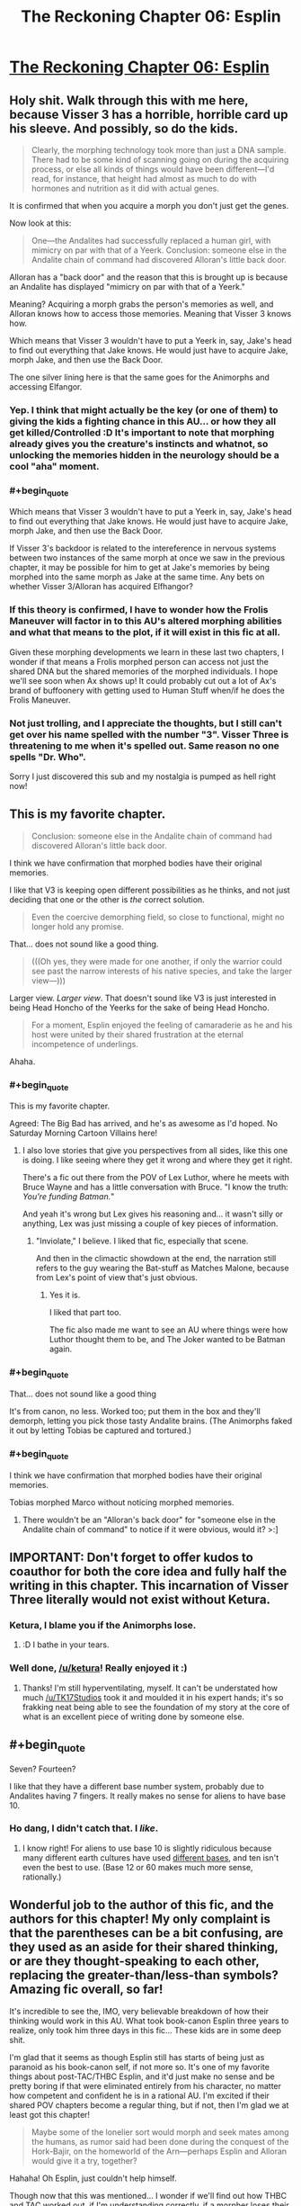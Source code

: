 #+TITLE: The Reckoning Chapter 06: Esplin

* [[https://www.fanfiction.net/s/11090259/6/r-Animorphs-The-Reckoning][The Reckoning Chapter 06: Esplin]]
:PROPERTIES:
:Author: callmebrotherg
:Score: 29
:DateUnix: 1428881982.0
:END:

** Holy shit. Walk through this with me here, because Visser 3 has a horrible, horrible card up his sleeve. And possibly, so do the kids.

#+begin_quote
  Clearly, the morphing technology took more than just a DNA sample. There had to be some kind of scanning going on during the acquiring process, or else all kinds of things would have been different---I'd read, for instance, that height had almost as much to do with hormones and nutrition as it did with actual genes.
#+end_quote

It is confirmed that when you acquire a morph you don't just get the genes.

Now look at this:

#+begin_quote
  One---the Andalites had successfully replaced a human girl, with mimicry on par with that of a Yeerk. Conclusion: someone else in the Andalite chain of command had discovered Alloran's little back door.
#+end_quote

Alloran has a "back door" and the reason that this is brought up is because an Andalite has displayed "mimicry on par with that of a Yeerk."

Meaning? Acquiring a morph grabs the person's memories as well, and Alloran knows how to access those memories. Meaning that Visser 3 knows how.

Which means that Visser 3 wouldn't have to put a Yeerk in, say, Jake's head to find out everything that Jake knows. He would just have to acquire Jake, morph Jake, and then use the Back Door.

The one silver lining here is that the same goes for the Animorphs and accessing Elfangor.
:PROPERTIES:
:Author: callmebrotherg
:Score: 16
:DateUnix: 1428891486.0
:END:

*** Yep. I think that might actually be the key (or one of them) to giving the kids a fighting chance in this AU... or how they all get killed/Controlled :D It's important to note that morphing already gives you the creature's instincts and whatnot, so unlocking the memories hidden in the neurology should be a cool "aha" moment.
:PROPERTIES:
:Author: DaystarEld
:Score: 5
:DateUnix: 1428935111.0
:END:


*** #+begin_quote
  Which means that Visser 3 wouldn't have to put a Yeerk in, say, Jake's head to find out everything that Jake knows. He would just have to acquire Jake, morph Jake, and then use the Back Door.
#+end_quote

If Visser 3's backdoor is related to the intereference in nervous systems between two instances of the same morph at once we saw in the previous chapter, it may be possible for him to get at Jake's memories by being morphed into the same morph as Jake at the same time. Any bets on whether Visser 3/Alloran has acquired Elfhangor?
:PROPERTIES:
:Author: IX-103
:Score: 4
:DateUnix: 1429057779.0
:END:


*** If this theory is confirmed, I have to wonder how the Frolis Maneuver will factor in to this AU's altered morphing abilities and what that means to the plot, if it will exist in this fic at all.

Given these morphing developments we learn in these last two chapters, I wonder if that means a Frolis morphed person can access not just the shared DNA but the shared memories of the morphed individuals. I hope we'll see soon when Ax shows up! It could probably cut out a lot of Ax's brand of buffoonery with getting used to Human Stuff when/if he does the Frolis Maneuver.
:PROPERTIES:
:Author: junkbait
:Score: 3
:DateUnix: 1428954322.0
:END:


*** Not just trolling, and I appreciate the thoughts, but I still can't get over his name spelled with the number "3". Visser Three is threatening to me when it's spelled out. Same reason no one spells "Dr. Who".

Sorry I just discovered this sub and my nostalgia is pumped as hell right now!
:PROPERTIES:
:Author: SirZack17
:Score: 2
:DateUnix: 1429242747.0
:END:


** This is my favorite chapter.

#+begin_quote
  Conclusion: someone else in the Andalite chain of command had discovered Alloran's little back door.
#+end_quote

I think we have confirmation that morphed bodies have their original memories.

I like that V3 is keeping open different possibilities as he thinks, and not just deciding that one or the other is /the/ correct solution.

#+begin_quote
  Even the coercive demorphing field, so close to functional, might no longer hold any promise.
#+end_quote

That... does not sound like a good thing.

#+begin_quote
  (((Oh yes, they were made for one another, if only the warrior could see past the narrow interests of his native species, and take the larger view---)))
#+end_quote

Larger view. /Larger view/. That doesn't sound like V3 is just interested in being Head Honcho of the Yeerks for the sake of being Head Honcho.

#+begin_quote
  For a moment, Esplin enjoyed the feeling of camaraderie as he and his host were united by their shared frustration at the eternal incompetence of underlings.
#+end_quote

Ahaha.
:PROPERTIES:
:Author: callmebrotherg
:Score: 16
:DateUnix: 1428882535.0
:END:

*** #+begin_quote
  This is my favorite chapter.
#+end_quote

Agreed: The Big Bad has arrived, and he's as awesome as I'd hoped. No Saturday Morning Cartoon Villains here!
:PROPERTIES:
:Author: DaystarEld
:Score: 10
:DateUnix: 1428884004.0
:END:

**** I also love stories that give you perspectives from all sides, like this one is doing. I like seeing where they get it wrong and where they get it right.

There's a fic out there from the POV of Lex Luthor, where he meets with Bruce Wayne and has a little conversation with Bruce. "I know the truth: /You're funding Batman./"

And yeah it's wrong but Lex gives his reasoning and... it wasn't silly or anything, Lex was just missing a couple of key pieces of information.
:PROPERTIES:
:Author: callmebrotherg
:Score: 13
:DateUnix: 1428884359.0
:END:

***** "Inviolate," I believe. I liked that fic, especially that scene.

And then in the climactic showdown at the end, the narration still refers to the guy wearing the Bat-stuff as Matches Malone, because from Lex's point of view that's just obvious.
:PROPERTIES:
:Author: notentirelyrandom
:Score: 11
:DateUnix: 1428888230.0
:END:

****** Yes it is.

I liked that part too.

The fic also made me want to see an AU where things were how Luthor thought them to be, and The Joker wanted to be Batman again.
:PROPERTIES:
:Author: callmebrotherg
:Score: 3
:DateUnix: 1428889962.0
:END:


*** #+begin_quote
  That... does not sound like a good thing
#+end_quote

It's from canon, no less. Worked too; put them in the box and they'll demorph, letting you pick those tasty Andalite brains. (The Animorphs faked it out by letting Tobias be captured and tortured.)
:PROPERTIES:
:Author: MugaSofer
:Score: 5
:DateUnix: 1428923433.0
:END:


*** #+begin_quote
  I think we have confirmation that morphed bodies have their original memories.
#+end_quote

Tobias morphed Marco without noticing morphed memories.
:PROPERTIES:
:Author: TimTravel
:Score: 2
:DateUnix: 1428960345.0
:END:

**** There wouldn't be an "Alloran's back door" for "someone else in the Andalite chain of command" to notice if it were obvious, would it? >:]
:PROPERTIES:
:Author: callmebrotherg
:Score: 4
:DateUnix: 1428960932.0
:END:


** IMPORTANT: Don't forget to offer kudos to coauthor for both the core idea and fully half the writing in this chapter. This incarnation of Visser Three literally would not exist without Ketura.
:PROPERTIES:
:Author: TK17Studios
:Score: 13
:DateUnix: 1428885275.0
:END:

*** Ketura, I blame you if the Animorphs lose.
:PROPERTIES:
:Author: chaosmosis
:Score: 11
:DateUnix: 1428901876.0
:END:

**** :D I bathe in your tears.
:PROPERTIES:
:Author: ketura
:Score: 13
:DateUnix: 1428913358.0
:END:


*** Well done, [[/u/ketura]]! Really enjoyed it :)
:PROPERTIES:
:Author: DaystarEld
:Score: 10
:DateUnix: 1428886320.0
:END:

**** Thanks! I'm still hyperventilating, myself. It can't be understated how much [[/u/TK17Studios]] took it and moulded it in his expert hands; it's so frakking neat being able to see the foundation of my story at the core of what is an excellent piece of writing done by someone else.
:PROPERTIES:
:Author: ketura
:Score: 10
:DateUnix: 1428915835.0
:END:


** #+begin_quote
  Seven? Fourteen?
#+end_quote

I like that they have a different base number system, probably due to Andalites having 7 fingers. It really makes no sense for aliens to have base 10.
:PROPERTIES:
:Author: CopperZirconium
:Score: 12
:DateUnix: 1428897620.0
:END:

*** Ho dang, I didn't catch that. I /like/.
:PROPERTIES:
:Author: callmebrotherg
:Score: 10
:DateUnix: 1428897675.0
:END:

**** I know right! For aliens to use base 10 is slightly ridiculous because many different earth cultures have used [[http://en.wikipedia.org/wiki/List_of_numeral_systems][different bases]], and ten isn't even the best to use. (Base 12 or 60 makes much more sense, rationally.)
:PROPERTIES:
:Author: CopperZirconium
:Score: 7
:DateUnix: 1428901230.0
:END:


** Wonderful job to the author of this fic, and the authors for this chapter! My only complaint is that the parentheses can be a bit confusing, are they used as an aside for their shared thinking, or are they thought-speaking to each other, replacing the greater-than/less-than symbols? Amazing fic overall, so far!

It's incredible to see the, IMO, very believable breakdown of how their thinking would work in this AU. What took book-canon Esplin three years to realize, only took him three days in this fic... These kids are in some deep shit.

I'm glad that it seems as though Esplin still has starts of being just as paranoid as his book-canon self, if not more so. It's one of my favorite things about post-TAC/THBC Esplin, and it'd just make no sense and be pretty boring if that were eliminated entirely from his character, no matter how competent and confident he is in a rational AU. I'm excited if their shared POV chapters become a regular thing, but if not, then I'm glad we at least got this chapter!

#+begin_quote
  Maybe some of the lonelier sort would morph and seek mates among the humans, as rumor said had been done during the conquest of the Hork-Bajir, on the homeworld of the Arn---perhaps Esplin and Alloran would give it a try, together?
#+end_quote

Hahaha! Oh Esplin, just couldn't help himself.

Though now that this was mentioned... I wonder if we'll find out how THBC and TAC worked out, if I'm understanding correctly, if a morpher loses their personal sapience when they nothlit? Will Toby even exist in this AU? Or can the nothlit issue be explained by there being new and altered Escafil devices by the time Elfangor gives the kids the morphing power?
:PROPERTIES:
:Author: junkbait
:Score: 4
:DateUnix: 1428955242.0
:END:

*** #+begin_quote
  I'm glad that it seems as though Esplin still has starts of being just as paranoid as his book-canon self, if not more so. It's one of my favorite things about post-TAC/THBC Esplin, and it'd just make no sense and be pretty boring if that were eliminated entirely from his character, no matter how competent and confident he is in a rational AU.
#+end_quote

I agree. It also seems like a fair flaw for a character with a rational to still have. He is so competent at most things, he can't empathize well or understand his incompetent underlings. He can think of all kinds of ridiculously clever schemes and attacks, so in turn, he is constantly on guard and expending effort on absurd possibilities (actually, this still might be useful if they are anything like canon!animorphs).
:PROPERTIES:
:Author: scruiser
:Score: 3
:DateUnix: 1428980108.0
:END:

**** Paranoia, coupled with the stress of being a high-ranking Visser and being constantly frustrated by his subordinates, could possibly do a lot of damage and hinder Esplin and the invasion. If the author does choose to go down this road, I'd love to see how it's done to fit the AU in a way that isn't some cartoonish, Yeerk-Plan-Of-The-Week type of villainy like in the books. And if there's more Esplin/Alloran POV chapters to come, it could explain Esplin's seemingly irrational thought processes and behavior in a way that's completely rational /to him/ (and the audience) given his circumstances. Would that still count, I wonder?

Honestly though, no matter what the author plans to do, I'm excited either way.
:PROPERTIES:
:Author: junkbait
:Score: 3
:DateUnix: 1429000055.0
:END:


*** Yeah, the parentheticals were an awkward solution. I was trying to show deeper/nested layers of thought, moving from highest priority/mainline thinking down to less-attentive sub-thoughts. Parentheses were the only way I could think of to do it on ff.net; if I were publishing on printed pages, I would have done progressively-more-indented blocks of text.
:PROPERTIES:
:Author: TK17Studios
:Score: 2
:DateUnix: 1428959175.0
:END:

**** Ahh I see, that's what I originally thought but wasn't entirely sure. Thanks for clarifying!
:PROPERTIES:
:Author: junkbait
:Score: 2
:DateUnix: 1428959625.0
:END:


**** Maybe [] for thought-speak and () for traditional parentheses?
:PROPERTIES:
:Author: TimTravel
:Score: 2
:DateUnix: 1428960635.0
:END:


** My first reaction to that 'snack' thing at the end was basically "Holy shit, Esplin 9466 Lesser is Visser Three in this one".

Now that I think about it, that's not very likely. Why would anyone tolerate Esplin the Lesser cannibalizing other Yeerks? Why would Esplin the Lesser even need to, if he had access to Kandrona rays?

I could come up with some justifications for that (Esplin refuses to leave Alloran for any reason, even Kandrona, because why would you make yourself vulnerable like that), but at that point complexity penalties negate any benefit for explaining the 'snack' thing so I'm not hinging my hopes on my idea being right.
:PROPERTIES:
:Author: Drazelic
:Score: 4
:DateUnix: 1428887415.0
:END:

*** I didn't think about that when I read it, but it's possible that kandrona has a "flavor" (or subjective experience) that's difference when it comes through a Yeerk rather than in its pure form, and that V3 just likes the taste of it.

EDIT: Esplin refusing to leave Alloran might /become/ a thing, if it isn't already. Was it just maple sugar or whatever that made Yeerks crazy, or did eating Yeerks do that too?
:PROPERTIES:
:Author: callmebrotherg
:Score: 4
:DateUnix: 1428890096.0
:END:

**** It was a flavor of oatmeal... Maple and Brown Sugar Instant Oatmeal.
:PROPERTIES:
:Author: Arandur
:Score: 5
:DateUnix: 1428895061.0
:END:


*** Could an Andilite even digest a Yeerk? They eat through their hooves. I suppose they must have teeth of some sort.
:PROPERTIES:
:Author: TimTravel
:Score: 3
:DateUnix: 1428960556.0
:END:


*** ¬_¬
:PROPERTIES:
:Author: TK17Studios
:Score: 1
:DateUnix: 1428890472.0
:END:


** Hey TK17Studios, I know you list HPMOR as one of your inspirations--I just want to let you know that so far you've surpassed that story in my eyes. I love HPMOR, but so far I love this more. Keep up the really good work, and I can't wait to see where it goes.
:PROPERTIES:
:Author: 8gigcheckbook
:Score: 4
:DateUnix: 1428967680.0
:END:

*** O.O <3
:PROPERTIES:
:Author: TK17Studios
:Score: 5
:DateUnix: 1428977948.0
:END:


** Bravo!!!
:PROPERTIES:
:Author: demontreal
:Score: 2
:DateUnix: 1428887454.0
:END:


** This thread has been linked to from another place on reddit.

- [[[/r/animorphs]]] [[//np.reddit.com/r/Animorphs/comments/32eqd9/the_reckoning_chapter_06_esplin_rrational/][The Reckoning Chapter 06: Esplin • /r/rational]]

[[#footer][]]/^{If you follow any of the above links, respect the rules of reddit and don't vote.} ^{([[/r/TotesMessenger/wiki/][Info]]} ^{/} ^{[[/message/compose/?to=/r/TotesMessenger][Contact]])}/ [[#bot][]]
:PROPERTIES:
:Author: TotesMessenger
:Score: 2
:DateUnix: 1428900290.0
:END:


** Hooray! Double update!
:PROPERTIES:
:Author: chaosmosis
:Score: 2
:DateUnix: 1428901492.0
:END:


** This is my least favorite chapter so far, probably because I don't understand Visser 3's objectives as well as I do the human characters'.

We start off with him having just received a report. We, the readers, don't get to know to know what the details of that report were.

Visser 3 takes those details, and at one point suspects that the morphing tech has been revolutionized and that he now has something to blame besides incompetence of the yeerks for all the obstacles and delays they had faced. There's satisfaction and rationalization in this simple conclusion.

And then things get less simple, less rational, more complex, and we still don't know what exactly was in the details of that report. The character is now holding some kind of Omniscience Ball in place of actual problem-solving. What we have now is an very powerful character leading a large organization and making risky decisions off of irrational conclusions.

[[http://en.wikipedia.org/wiki/Occam's_razor]]
:PROPERTIES:
:Author: Draconomial
:Score: 2
:DateUnix: 1428912884.0
:END:

*** I disagree. We see what he gets - the messages we see his reactions to them.

Then r!Visser notices the confusion of his host. There's facts that don't fit the mental model that has been constructed: Visser and the host are confused because no Andalite would leave the Controller alive. They are confused because they cannot explain the shape of the world. This is the basis of rationality. That lead to the conclusion (still flawed, still not a perfect fit) that Cassie is working with the Andalites.

We are literally walked through the character's realizations, and we see how it simplifies the mental map of events and makes them better fit the territory.
:PROPERTIES:
:Author: failed_novelty
:Score: 14
:DateUnix: 1428929652.0
:END:


*** The report Visser Three receives is Ispec's testimony, including Ispec's conclusions regarding what "she" saw. Initially, Visser Three takes these conclusions for truth, because they match reasonably well with what was observed, and (as Cassie pointed out) a morph-capable human is somewhat inconceivable. It's only once Alloran is confused that Esplin remembers to switch on some skepticism, realizes that he can trust what his underling SAW but not necessarily what his underling THINKS about what was seen, and starts trying to reorder facts in a sensible way.
:PROPERTIES:
:Author: TK17Studios
:Score: 7
:DateUnix: 1428947147.0
:END:


*** Also, I disagree with whoever downvoted you for sharing your opinion. It's not a reader's fault if the text isn't clear, and it's not a flaw to have disagreements about ambiguous things if you have arguments to back it up (which you did). I do side with failed_novelty on the broader issue, though.
:PROPERTIES:
:Author: TK17Studios
:Score: 5
:DateUnix: 1428958623.0
:END:


*** ***** 
      :PROPERTIES:
      :CUSTOM_ID: section
      :END:
****** 
       :PROPERTIES:
       :CUSTOM_ID: section-1
       :END:
**** 
     :PROPERTIES:
     :CUSTOM_ID: section-2
     :END:
[[https://en.wikipedia.org/wiki/Occam's%20razor][*Occam's razor*]]: [[#sfw][]]

--------------

#+begin_quote
  *Occam's razor* (also written as *Ockham's razor* and in [[https://en.wikipedia.org/wiki/Latin][Latin]] /lex parsimoniae/, which means 'law of parsimony') is a problem-solving principle devised by [[https://en.wikipedia.org/wiki/William_of_Ockham][William of Ockham]] (c. 1287--1347), who was an English [[https://en.wikipedia.org/wiki/Franciscan][Franciscan]] friar and scholastic philosopher and theologian. The principle states that among competing hypotheses that predict equally well, the one with the fewest assumptions should be selected. Other, more complicated solutions may ultimately prove to provide better predictions, but---in the absence of differences in predictive ability---the fewer assumptions that are made, the better.

  * 
    :PROPERTIES:
    :CUSTOM_ID: section-3
    :END:
  [[https://i.imgur.com/iVDoO20.jpg][*Image*]] [[https://commons.wikimedia.org/wiki/File:Heliocentric.jpg][^{i}]] - /Andreas Cellarius's illustration of the Copernican system, from the Harmonia Macrocosmica (1708).The motions of the sun, moon and other solar system planets can be calculated using a geocentric model (the earth is at the center) or using a heliocentric model (the sun is at the center). Both work, but the geocentric system requires many more assumptions than the heliocentric system, which has only seven. This was pointed out in a preface to Copernicus' first edition of De revolutionibus orbium coelestium./
#+end_quote

--------------

^{Interesting:} [[https://en.wikipedia.org/wiki/House_(season_1)][^{House} ^{(season} ^{1)}]] ^{|} [[https://en.wikipedia.org/wiki/Hickam%27s_dictum][^{Hickam's} ^{dictum}]] ^{|} [[https://en.wikipedia.org/wiki/Risky_Business_(House)][^{Risky} ^{Business} ^{(House)}]] ^{|} [[https://en.wikipedia.org/wiki/Morality_of_science][^{Morality} ^{of} ^{science}]]

^{Parent} ^{commenter} ^{can} [[/message/compose?to=autowikibot&subject=AutoWikibot%20NSFW%20toggle&message=%2Btoggle-nsfw+cqamy60][^{toggle} ^{NSFW}]] ^{or[[#or][]]} [[/message/compose?to=autowikibot&subject=AutoWikibot%20Deletion&message=%2Bdelete+cqamy60][^{delete}]]^{.} ^{Will} ^{also} ^{delete} ^{on} ^{comment} ^{score} ^{of} ^{-1} ^{or} ^{less.} ^{|} [[http://www.np.reddit.com/r/autowikibot/wiki/index][^{FAQs}]] ^{|} [[http://www.np.reddit.com/r/autowikibot/comments/1x013o/for_moderators_switches_commands_and_css/][^{Mods}]] ^{|} [[http://www.np.reddit.com/r/autowikibot/comments/1ux484/ask_wikibot/][^{Magic} ^{Words}]]
:PROPERTIES:
:Author: autowikibot
:Score: 2
:DateUnix: 1428912894.0
:END:
